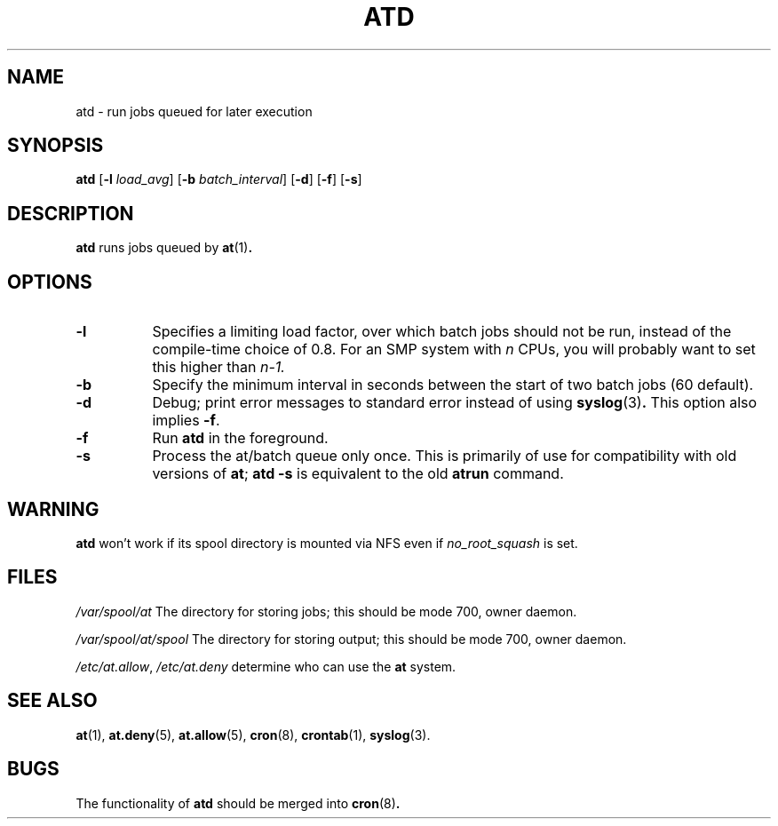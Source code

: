 .TH ATD 8 2009-11-14
.SH NAME
atd \- run jobs queued for later execution
.SH SYNOPSIS
.B atd
.RB [ \-l
.IR load_avg ]
.RB [ \-b
.IR batch_interval ]
.RB [ \-d ]
.RB [ \-f ]
.RB [ \-s ]
.SH DESCRIPTION
.B atd
runs jobs queued by
.BR at (1) .
.PP
.SH OPTIONS
.TP 8
.B \-l
Specifies a limiting load factor, over which batch jobs should
not be run, instead of the compile-time choice of 0.8.
For an SMP system with
.I n
CPUs, you will probably want to set this higher than
.IR n\-1.
.TP 8
.B \-b
Specify the minimum interval in seconds between the start of two
batch jobs (60 default).
.TP 8
.B \-d
Debug; print error messages to standard error instead of using
.BR syslog (3) .
This option also implies
.BR \-f .
.TP
.B \-f
Run
.BR atd
in the foreground.
.TP 8
.B \-s
Process the at/batch queue only once.
This is primarily of use for compatibility with old versions of
.BR at ;
.B "atd \-s"
is equivalent to the old
.B atrun
command.
.SH WARNING
.B atd
won't work if its spool directory is mounted via NFS even if
.I no_root_squash
is set.
.SH FILES
.I /var/spool/at
The directory for storing jobs; this should be mode 700, owner
daemon.
.PP
.I /var/spool/at/spool
The directory for storing output; this should be mode 700, owner
daemon.
.PP
.IR /etc/at.allow ,
.I /etc/at.deny
determine who can use the
.B at
system.
.SH "SEE ALSO"
.BR at (1),
.BR at.deny (5),
.BR at.allow (5),
.BR cron (8),
.BR crontab (1),
.BR syslog (3).
.SH BUGS
The functionality of
.B atd
should be merged into
.BR cron (8) .
